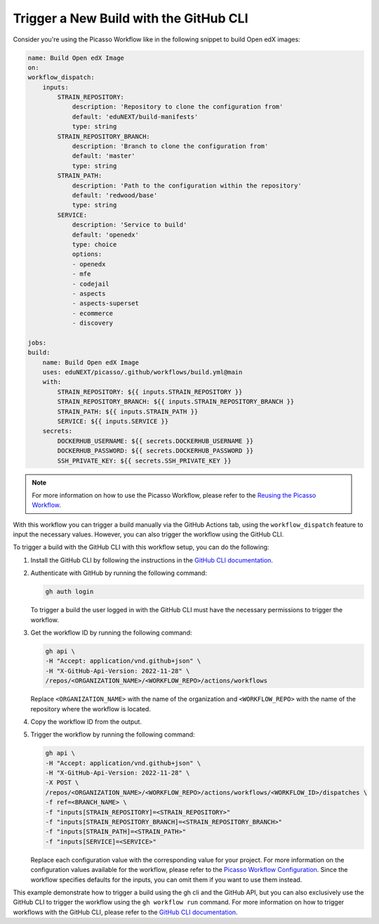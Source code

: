 Trigger a New Build with the GitHub CLI
########################################

Consider you're using the Picasso Workflow like in the following snippet to build Open edX images:

.. code-block:: yaml

    name: Build Open edX Image
    on:
    workflow_dispatch:
        inputs:
            STRAIN_REPOSITORY:
                description: 'Repository to clone the configuration from'
                default: 'eduNEXT/build-manifests'
                type: string
            STRAIN_REPOSITORY_BRANCH:
                description: 'Branch to clone the configuration from'
                default: 'master'
                type: string
            STRAIN_PATH:
                description: 'Path to the configuration within the repository'
                default: 'redwood/base'
                type: string
            SERVICE:
                description: 'Service to build'
                default: 'openedx'
                type: choice
                options:
                - openedx
                - mfe
                - codejail
                - aspects
                - aspects-superset
                - ecommerce
                - discovery

    jobs:
    build:
        name: Build Open edX Image
        uses: eduNEXT/picasso/.github/workflows/build.yml@main
        with:
            STRAIN_REPOSITORY: ${{ inputs.STRAIN_REPOSITORY }}
            STRAIN_REPOSITORY_BRANCH: ${{ inputs.STRAIN_REPOSITORY_BRANCH }}
            STRAIN_PATH: ${{ inputs.STRAIN_PATH }}
            SERVICE: ${{ inputs.SERVICE }}
        secrets:
            DOCKERHUB_USERNAME: ${{ secrets.DOCKERHUB_USERNAME }}
            DOCKERHUB_PASSWORD: ${{ secrets.DOCKERHUB_PASSWORD }}
            SSH_PRIVATE_KEY: ${{ secrets.SSH_PRIVATE_KEY }}

.. note::
    For more information on how to use the Picasso Workflow, please refer to the `Reusing the Picasso Workflow <reuse_workflow.rst>`_.

With this workflow you can trigger a build manually via the GitHub Actions tab, using the ``workflow_dispatch`` feature to input the necessary values. However, you can also trigger the workflow using the GitHub CLI.

To trigger a build with the GitHub CLI with this workflow setup, you can do the following:

1. Install the GitHub CLI by following the instructions in the `GitHub CLI documentation`_.
2. Authenticate with GitHub by running the following command:

   .. code-block:: bash

      gh auth login

   To trigger a build the user logged in with the GitHub CLI must have the necessary permissions to trigger the workflow.

3. Get the workflow ID by running the following command:

   .. code-block:: bash

      gh api \
      -H "Accept: application/vnd.github+json" \
      -H "X-GitHub-Api-Version: 2022-11-28" \
      /repos/<ORGANIZATION_NAME>/<WORKFLOW_REPO>/actions/workflows


   Replace ``<ORGANIZATION_NAME>`` with the name of the organization and ``<WORKFLOW_REPO>`` with the name of the repository where the workflow is located.
4. Copy the workflow ID from the output.
5. Trigger the workflow by running the following command:

   .. code-block:: bash

      gh api \
      -H "Accept: application/vnd.github+json" \
      -H "X-GitHub-Api-Version: 2022-11-28" \
      -X POST \
      /repos/<ORGANIZATION_NAME>/<WORKFLOW_REPO>/actions/workflows/<WORKFLOW_ID>/dispatches \
      -f ref=<BRANCH_NAME> \
      -f "inputs[STRAIN_REPOSITORY]=<STRAIN_REPOSITORY>"
      -f "inputs[STRAIN_REPOSITORY_BRANCH]=<STRAIN_REPOSITORY_BRANCH>"
      -f "inputs[STRAIN_PATH]=<STRAIN_PATH>"
      -f "inputs[SERVICE]=<SERVICE>"

   Replace each configuration value with the corresponding value for your project. For more information on the configuration values available for the workflow, please refer to the `Picasso Workflow Configuration <configurations.rst>`_. Since the workflow specifies defaults for the inputs, you can omit them if you want to use them instead.

This example demonstrate how to trigger a build using the gh cli and the GitHub API, but you can also exclusively use the GitHub CLI to trigger the workflow using the ``gh workflow run`` command. For more information on how to trigger workflows with the GitHub CLI, please refer to the `GitHub CLI documentation`_.

.. _GitHub CLI documentation: https://cli.github.com/manual/
.. _GitHub Actions permissions: https://docs.github.com/en/actions/learn-github-actions/security-hardening-for-github-actions
